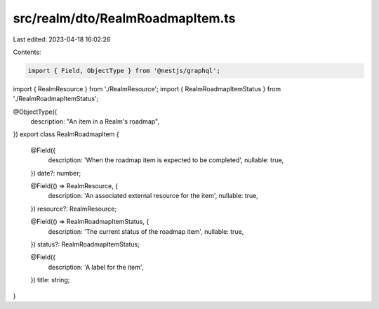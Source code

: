 src/realm/dto/RealmRoadmapItem.ts
=================================

Last edited: 2023-04-18 16:02:26

Contents:

.. code-block:: ts

    import { Field, ObjectType } from '@nestjs/graphql';

import { RealmResource } from './RealmResource';
import { RealmRoadmapItemStatus } from './RealmRoadmapItemStatus';

@ObjectType({
  description: "An item in a Realm's roadmap",
})
export class RealmRoadmapItem {
  @Field({
    description: 'When the roadmap item is expected to be completed',
    nullable: true,
  })
  date?: number;

  @Field(() => RealmResource, {
    description: 'An associated external resource for the item',
    nullable: true,
  })
  resource?: RealmResource;

  @Field(() => RealmRoadmapItemStatus, {
    description: 'The current status of the roadmap item',
    nullable: true,
  })
  status?: RealmRoadmapItemStatus;

  @Field({
    description: 'A label for the item',
  })
  title: string;
}


